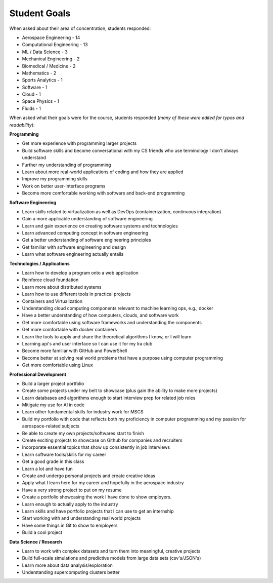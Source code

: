 Student Goals
=============

When asked about their area of concentration, students responded:

* Aerospace Engineering - 14
* Computational Engineering - 13
* ML / Data Science - 3
* Mechanical Engineering - 2
* Biomedical / Medicine - 2
* Mathematics - 2
* Sports Analytics - 1
* Software - 1
* Cloud - 1
* Space Physics - 1
* Fluids - 1




When asked what their goals were for the course, students responded (*many of these
were edited for typos and readability*):


**Programming**

* Get more experience with programming larger projects
* Build software skills and become conversational with my CS friends who use terminology I don't always understand
* Further my understanding of programming
* Learn about more real-world applications of coding and how they are applied
* Improve my programming skills
* Work on better user-interface programs
* Become more comfortable working with software and back-end programming


**Software Engineering**

* Learn skills related to virtualization as well as DevOps (containerization, continuous integration)
* Gain a more applicable understanding of software engineering
* Learn and gain experience on creating software systems and technologies
* Learn advanced computing concept in software engineering 
* Get a better understanding of software engineering principles
* Get familiar with software engineering and design
* Learn what software engineering actually entails


**Technologies / Applications**

* Learn how to develop a program onto a web application
* Reinforce cloud foundation
* Learn more about distributed systems 
* Learn how to use different tools in practical projects 
* Containers and Virtualization
* Understanding cloud computing components relevant to machine learning ops, e.g., docker
* Have a better understanding of how computers, clouds, and software work
* Get more comfortable using software frameworks and understanding the components
* Get more comfortable with docker containers
* Learn the tools to apply and share the theoretical algorithms I know, or I will learn
* Learning api's and user interface so I can use it for my lra club
* Become more familiar with GitHub and PowerShell
* Become better at solving real world problems that have a purpose using computer programming
* Get more comfortable using Linux

**Professional Development**

* Build a larger project portfolio
* Create some projects under my belt to showcase (plus gain the ability to make more projects)
* Learn databases and algorithms enough to start interview prep for related job roles
* Mitigate my use for AI in code
* Learn other fundamental skills for industry work for MSCS
* Build my portfolio with code that reflects both my proficiency in computer programming and my passion for aerospace-related subjects
* Be able to create my own projects/softwares start to finish
* Create exciting projects to showcase on Github for companies and recruiters 
* Incorporate essential topics that show up consistently in job interviews
* Learn software tools/skills for my career
* Get a good grade in this class
* Learn a lot and have fun
* Create and undergo personal projects and create creative ideas
* Apply what I learn here for my career and hopefully in the aerospace industry
* Have a very strong project to put on my resume
* Create a portfolio showcasing the work I have done to show employers.
* Learn enough to actually apply to the industry
* Learn skills and have portfolio projects that I can use to get an internship
* Start working with and understanding real world projects
* Have some things in Git to show to employers
* Build a cool project


**Data Science / Research**

* Learn to work with complex datasets and turn them into meaningful, creative projects
* Build full-scale simulations and predictive models from large data sets (csv's/JSON's)
* Learn more about data analysis/exploration
* Understanding supercomputing clusters better
